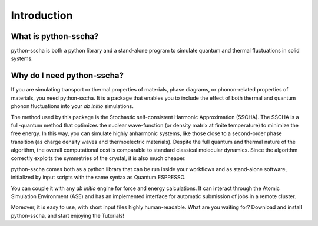 Introduction
============

What is python-sscha?
---------------------

python-sscha is both a python library and a stand-alone program to simulate quantum and thermal fluctuations in solid systems.




Why do I need python-sscha?
---------------------------


If you are simulating transport or thermal properties of materials, phase diagrams, or phonon-related properties of materials, you need python-sscha.
It is a package that enables you to include the effect of both thermal and quantum phonon fluctuations into your *ab initio* simulations.

The method used by this package is the  Stochastic self-consistent Harmonic Approximation (SSCHA). The SSCHA is a full-quantum method that optimizes the nuclear wave-function (or density matrix at finite temperature) to minimize the free energy.
In this way, you can simulate highly anharmonic systems, like those close to a second-order phase transition (as charge density waves and thermoelectric materials). 
Despite the full quantum and thermal nature of the algorithm, the overall computational cost is comparable to standard classical molecular dynamics. Since the algorithm correctly exploits the symmetries of the crystal, it is also much cheaper. 

python-sscha comes both as a python library that can be run inside your workflows and as stand-alone software, initialized by input scripts with the same syntax as Quantum ESPRESSO.

You can couple it with any *ab initio* engine for force and energy calculations. It can interact through the Atomic Simulation Environment (ASE) and has an implemented interface for automatic submission of jobs in a remote cluster.

Moreover, it is easy to use, with short input files highly human-readable.
What are you waiting for? Download and install python-sscha, and start enjoying the Tutorials!


